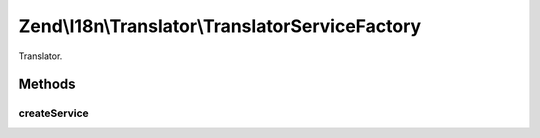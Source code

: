 .. I18n/Translator/TranslatorServiceFactory.php generated using docpx on 01/30/13 03:32am


Zend\\I18n\\Translator\\TranslatorServiceFactory
================================================

Translator.

Methods
+++++++

createService
-------------

.. function:: createService()



